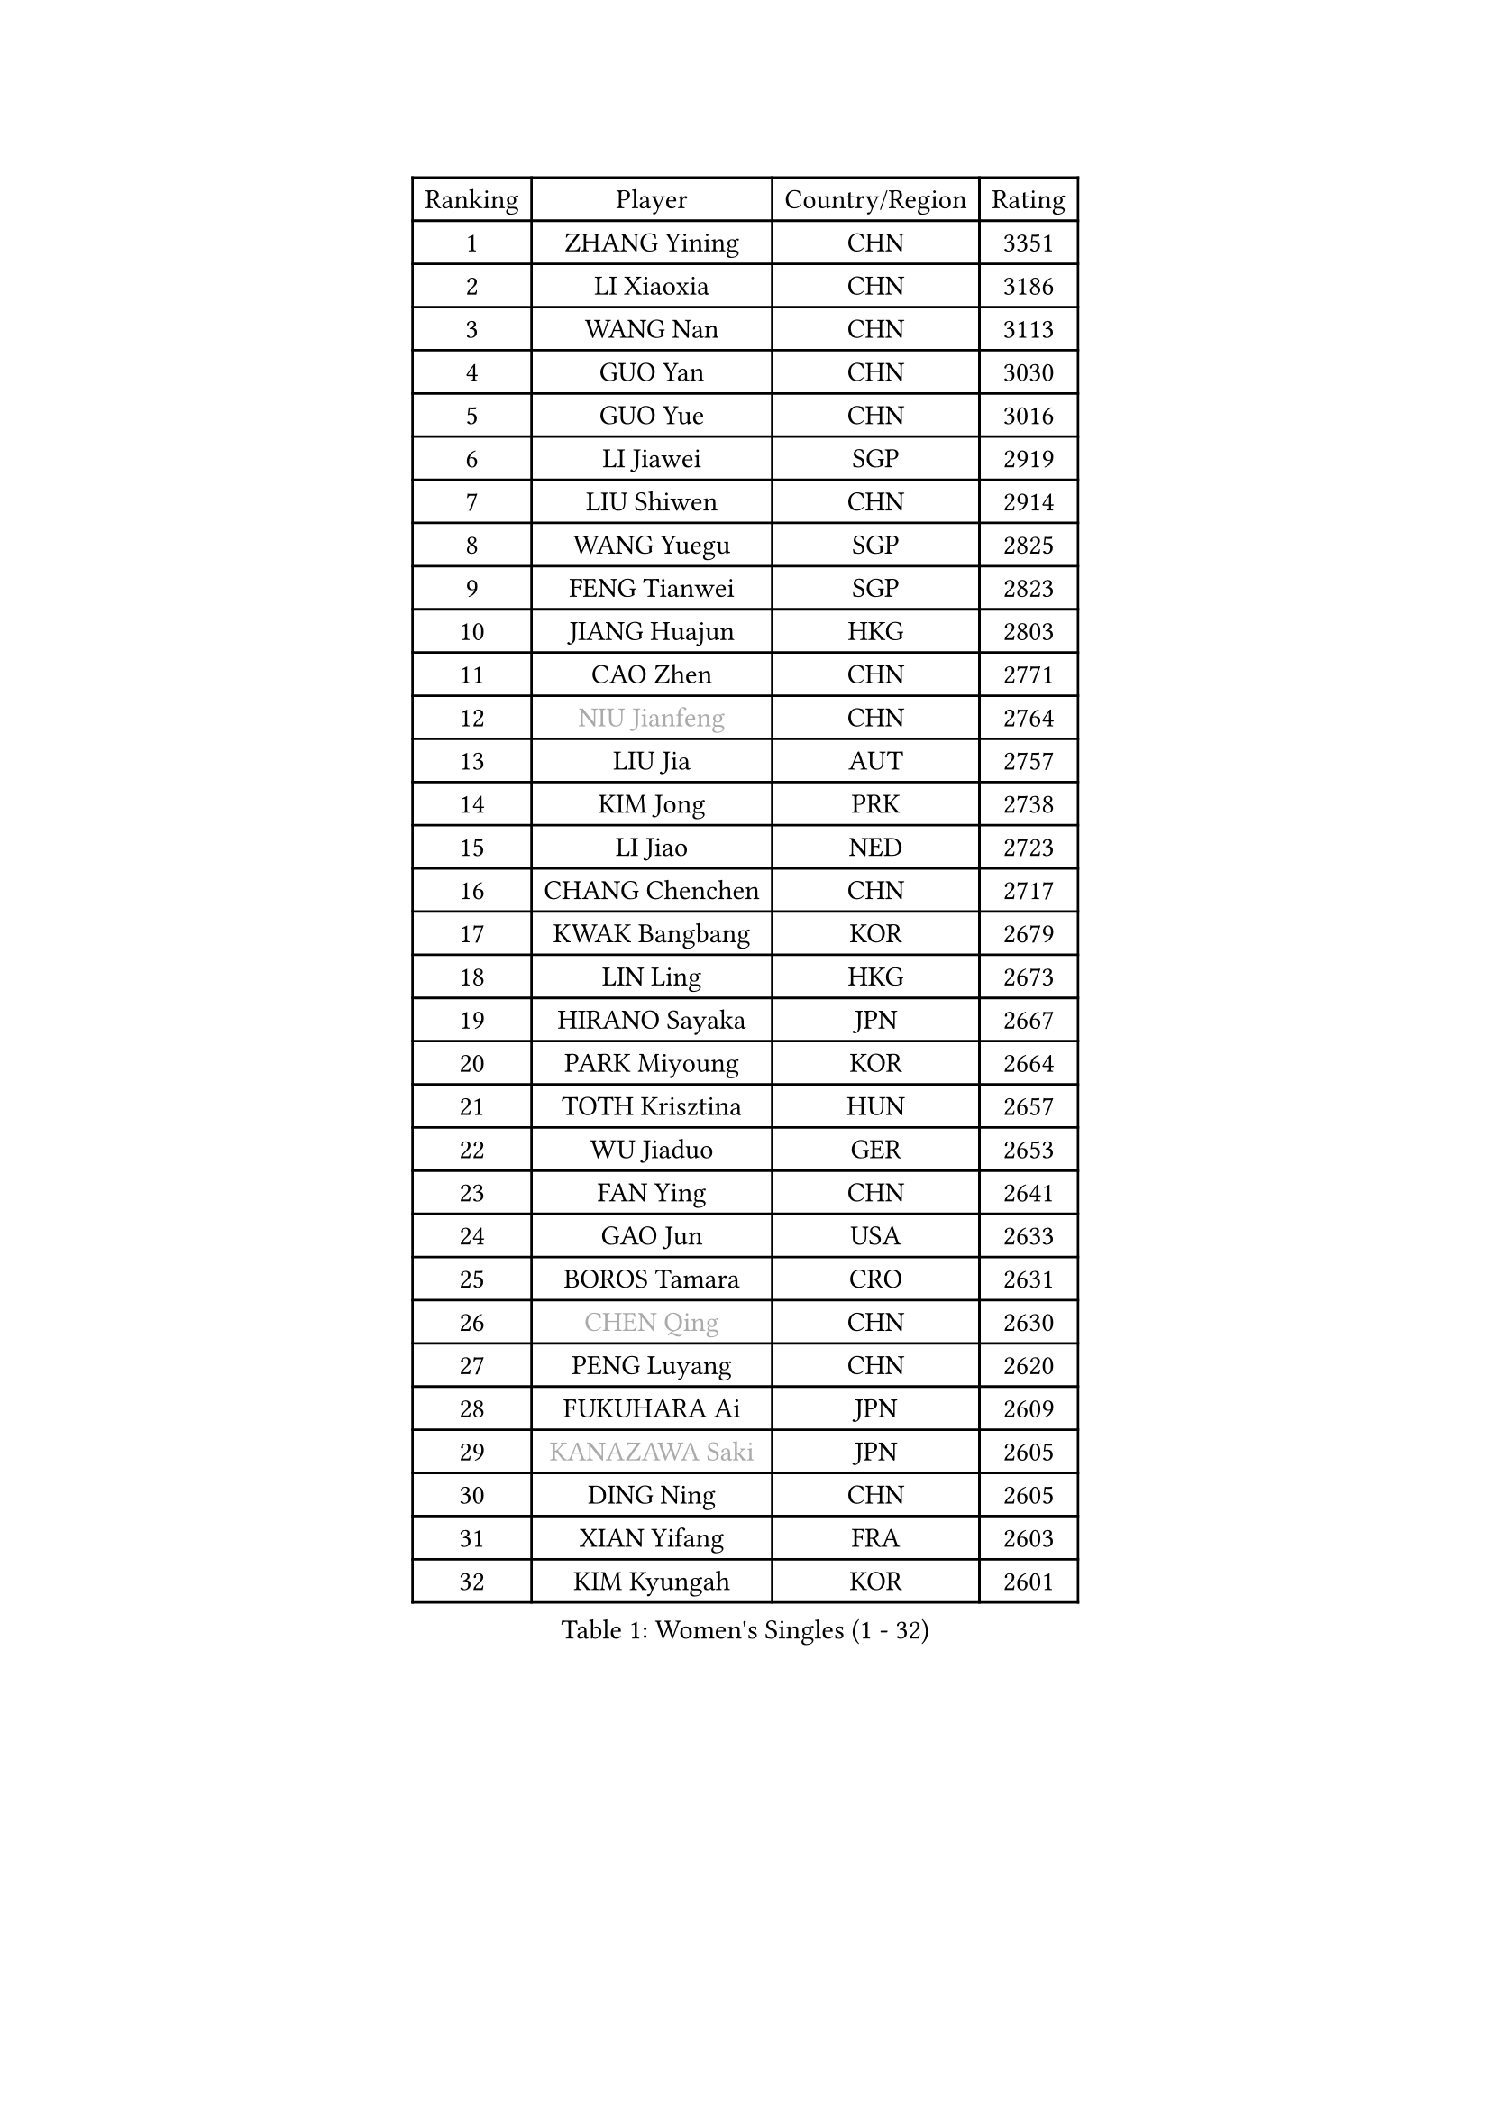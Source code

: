 
#set text(font: ("Courier New", "NSimSun"))
#figure(
  caption: "Women's Singles (1 - 32)",
    table(
      columns: 4,
      [Ranking], [Player], [Country/Region], [Rating],
      [1], [ZHANG Yining], [CHN], [3351],
      [2], [LI Xiaoxia], [CHN], [3186],
      [3], [WANG Nan], [CHN], [3113],
      [4], [GUO Yan], [CHN], [3030],
      [5], [GUO Yue], [CHN], [3016],
      [6], [LI Jiawei], [SGP], [2919],
      [7], [LIU Shiwen], [CHN], [2914],
      [8], [WANG Yuegu], [SGP], [2825],
      [9], [FENG Tianwei], [SGP], [2823],
      [10], [JIANG Huajun], [HKG], [2803],
      [11], [CAO Zhen], [CHN], [2771],
      [12], [#text(gray, "NIU Jianfeng")], [CHN], [2764],
      [13], [LIU Jia], [AUT], [2757],
      [14], [KIM Jong], [PRK], [2738],
      [15], [LI Jiao], [NED], [2723],
      [16], [CHANG Chenchen], [CHN], [2717],
      [17], [KWAK Bangbang], [KOR], [2679],
      [18], [LIN Ling], [HKG], [2673],
      [19], [HIRANO Sayaka], [JPN], [2667],
      [20], [PARK Miyoung], [KOR], [2664],
      [21], [TOTH Krisztina], [HUN], [2657],
      [22], [WU Jiaduo], [GER], [2653],
      [23], [FAN Ying], [CHN], [2641],
      [24], [GAO Jun], [USA], [2633],
      [25], [BOROS Tamara], [CRO], [2631],
      [26], [#text(gray, "CHEN Qing")], [CHN], [2630],
      [27], [PENG Luyang], [CHN], [2620],
      [28], [FUKUHARA Ai], [JPN], [2609],
      [29], [#text(gray, "KANAZAWA Saki")], [JPN], [2605],
      [30], [DING Ning], [CHN], [2605],
      [31], [XIAN Yifang], [FRA], [2603],
      [32], [KIM Kyungah], [KOR], [2601],
    )
  )#pagebreak()

#set text(font: ("Courier New", "NSimSun"))
#figure(
  caption: "Women's Singles (33 - 64)",
    table(
      columns: 4,
      [Ranking], [Player], [Country/Region], [Rating],
      [33], [SAMARA Elizabeta], [ROU], [2578],
      [34], [PAVLOVICH Viktoria], [BLR], [2570],
      [35], [SHEN Yanfei], [ESP], [2569],
      [36], [SUN Beibei], [SGP], [2567],
      [37], [TIE Yana], [HKG], [2563],
      [38], [LEE Eunhee], [KOR], [2559],
      [39], [FUKUOKA Haruna], [JPN], [2549],
      [40], [DANG Yeseo], [KOR], [2549],
      [41], [YU Mengyu], [SGP], [2542],
      [42], [WANG Chen], [CHN], [2532],
      [43], [SCHALL Elke], [GER], [2517],
      [44], [LI Qiangbing], [AUT], [2485],
      [45], [POTA Georgina], [HUN], [2484],
      [46], [#text(gray, "SCHOPP Jie")], [GER], [2481],
      [47], [ZHANG Rui], [HKG], [2470],
      [48], [FUJINUMA Ai], [JPN], [2466],
      [49], [LI Qian], [POL], [2459],
      [50], [LAU Sui Fei], [HKG], [2451],
      [51], [RAO Jingwen], [CHN], [2443],
      [52], [GANINA Svetlana], [RUS], [2439],
      [53], [MONTEIRO DODEAN Daniela], [ROU], [2434],
      [54], [LOVAS Petra], [HUN], [2427],
      [55], [LU Yun-Feng], [TPE], [2422],
      [56], [JEON Hyekyung], [KOR], [2422],
      [57], [#text(gray, "LI Nan")], [CHN], [2421],
      [58], [NI Xia Lian], [LUX], [2420],
      [59], [#text(gray, "UMEMURA Aya")], [JPN], [2418],
      [60], [#text(gray, "SONG Ah Sim")], [HKG], [2416],
      [61], [HUANG Yi-Hua], [TPE], [2412],
      [62], [PAOVIC Sandra], [CRO], [2397],
      [63], [SIBLEY Kelly], [ENG], [2396],
      [64], [WU Xue], [DOM], [2391],
    )
  )#pagebreak()

#set text(font: ("Courier New", "NSimSun"))
#figure(
  caption: "Women's Singles (65 - 96)",
    table(
      columns: 4,
      [Ranking], [Player], [Country/Region], [Rating],
      [65], [FUJII Hiroko], [JPN], [2387],
      [66], [FEHER Gabriela], [SRB], [2379],
      [67], [JIA Jun], [CHN], [2369],
      [68], [JEE Minhyung], [AUS], [2361],
      [69], [BARTHEL Zhenqi], [GER], [2355],
      [70], [YAO Yan], [CHN], [2354],
      [71], [SHAN Xiaona], [GER], [2352],
      [72], [KIM Mi Yong], [PRK], [2334],
      [73], [TASEI Mikie], [JPN], [2331],
      [74], [LI Xue], [FRA], [2325],
      [75], [ODOROVA Eva], [SVK], [2319],
      [76], [EKHOLM Matilda], [SWE], [2317],
      [77], [PAVLOVICH Veronika], [BLR], [2315],
      [78], [KOSTROMINA Tatyana], [BLR], [2314],
      [79], [KOTIKHINA Irina], [RUS], [2312],
      [80], [PROKHOROVA Yulia], [RUS], [2308],
      [81], [#text(gray, "MIROU Maria")], [GRE], [2307],
      [82], [#text(gray, "ZAMFIR Adriana")], [ROU], [2304],
      [83], [KRAVCHENKO Marina], [ISR], [2304],
      [84], [STEFANOVA Nikoleta], [ITA], [2296],
      [85], [NEGRISOLI Laura], [ITA], [2295],
      [86], [PARTYKA Natalia], [POL], [2294],
      [87], [BAKULA Andrea], [CRO], [2288],
      [88], [STRBIKOVA Renata], [CZE], [2286],
      [89], [SOLJA Amelie], [AUT], [2284],
      [90], [HIURA Reiko], [JPN], [2280],
      [91], [BILENKO Tetyana], [UKR], [2273],
      [92], [ROBERTSON Laura], [GER], [2268],
      [93], [TIMINA Elena], [NED], [2257],
      [94], [BOLLMEIER Nadine], [GER], [2252],
      [95], [DVORAK Galia], [ESP], [2242],
      [96], [LAY Jian Fang], [AUS], [2242],
    )
  )#pagebreak()

#set text(font: ("Courier New", "NSimSun"))
#figure(
  caption: "Women's Singles (97 - 128)",
    table(
      columns: 4,
      [Ranking], [Player], [Country/Region], [Rating],
      [97], [MOCROUSOV Elena], [MDA], [2241],
      [98], [KONISHI An], [JPN], [2238],
      [99], [PAN Chun-Chu], [TPE], [2236],
      [100], [JIAO Yongli], [ESP], [2233],
      [101], [KOMWONG Nanthana], [THA], [2228],
      [102], [#text(gray, "JANG Hyon Ae")], [PRK], [2228],
      [103], [MOON Hyunjung], [KOR], [2225],
      [104], [HIRICI Cristina], [ROU], [2223],
      [105], [ETSUZAKI Ayumi], [JPN], [2221],
      [106], [TAN Wenling], [ITA], [2218],
      [107], [MOLNAR Cornelia], [CRO], [2216],
      [108], [VACENOVSKA Iveta], [CZE], [2209],
      [109], [YU Kwok See], [HKG], [2206],
      [110], [YAN Chimei], [SMR], [2205],
      [111], [IVANCAN Irene], [GER], [2203],
      [112], [KRAMER Tanja], [GER], [2201],
      [113], [KIM Junghyun], [KOR], [2201],
      [114], [DRINKHALL Joanna], [ENG], [2201],
      [115], [TERUI Moemi], [JPN], [2200],
      [116], [DOLGIKH Maria], [RUS], [2199],
      [117], [SEOK Hajung], [KOR], [2196],
      [118], [HU Melek], [TUR], [2195],
      [119], [ISHIGAKI Yuka], [JPN], [2192],
      [120], [ERDELJI Anamaria], [SRB], [2188],
      [121], [MUANGSUK Anisara], [THA], [2183],
      [122], [LANG Kristin], [GER], [2183],
      [123], [TAN Paey Fern], [SGP], [2176],
      [124], [TODOROVIC Biljana], [SLO], [2173],
      [125], [KASABOVA Asya], [BUL], [2172],
      [126], [FUHRER Monika], [SUI], [2161],
      [127], [KMOTORKOVA Lenka], [SVK], [2154],
      [128], [MIAO Miao], [AUS], [2149],
    )
  )
